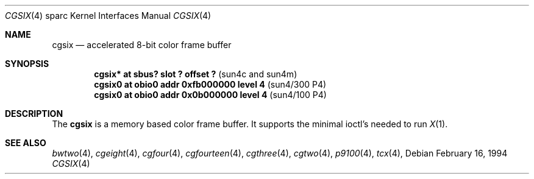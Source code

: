 .\"	$OpenBSD: cgsix.4,v 1.6 1999/07/09 13:35:41 aaron Exp $
.\"	$NetBSD: cgsix.4,v 1.4 1998/06/11 08:32:20 fair Exp $
.\"
.\" Copyright 1994
.\"	The Regents of the University of California.  All rights reserved.
.\"
.\" This software was developed by the Computer Systems Engineering group
.\" at Lawrence Berkeley Laboratory under DARPA contract BG 91-66 and
.\" contributed to Berkeley.
.\"
.\" Redistribution and use in source and binary forms, with or without
.\" modification, are permitted provided that the following conditions
.\" are met:
.\" 1. Redistributions of source code must retain the above copyright
.\"    notice, this list of conditions and the following disclaimer.
.\" 2. Redistributions in binary form must reproduce the above copyright
.\"    notice, this list of conditions and the following disclaimer in the
.\"    documentation and/or other materials provided with the distribution.
.\" 3. All advertising materials mentioning features or use of this software
.\"    must display the following acknowledgement:
.\"	This product includes software developed by the University of
.\"	California, Berkeley and its contributors.
.\" 4. Neither the name of the University nor the names of its contributors
.\"    may be used to endorse or promote products derived from this software
.\"    without specific prior written permission.
.\"
.\" THIS SOFTWARE IS PROVIDED BY THE REGENTS AND CONTRIBUTORS ``AS IS'' AND
.\" ANY EXPRESS OR IMPLIED WARRANTIES, INCLUDING, BUT NOT LIMITED TO, THE
.\" IMPLIED WARRANTIES OF MERCHANTABILITY AND FITNESS FOR A PARTICULAR PURPOSE
.\" ARE DISCLAIMED.  IN NO EVENT SHALL THE REGENTS OR CONTRIBUTORS BE LIABLE
.\" FOR ANY DIRECT, INDIRECT, INCIDENTAL, SPECIAL, EXEMPLARY, OR CONSEQUENTIAL
.\" DAMAGES (INCLUDING, BUT NOT LIMITED TO, PROCUREMENT OF SUBSTITUTE GOODS
.\" OR SERVICES; LOSS OF USE, DATA, OR PROFITS; OR BUSINESS INTERRUPTION)
.\" HOWEVER CAUSED AND ON ANY THEORY OF LIABILITY, WHETHER IN CONTRACT, STRICT
.\" LIABILITY, OR TORT (INCLUDING NEGLIGENCE OR OTHERWISE) ARISING IN ANY WAY
.\" OUT OF THE USE OF THIS SOFTWARE, EVEN IF ADVISED OF THE POSSIBILITY OF
.\" SUCH DAMAGE.
.\"
.\"	from: @(#)cgsix.4	8.1 (Berkeley) 2/16/94
.\"	$Id: cgsix.4,v 1.6 1999/07/09 13:35:41 aaron Exp $
.\"
.Dd February 16, 1994
.Dt CGSIX 4 sparc
.Os
.Sh NAME
.Nm cgsix
.Nd accelerated 8-bit color frame buffer
.Sh SYNOPSIS
.Cd "cgsix* at sbus? slot ? offset ?" Pq "sun4c and sun4m"
.Cd "cgsix0 at obio0 addr 0xfb000000 level 4" Pq sun4/300 P4
.Cd "cgsix0 at obio0 addr 0x0b000000 level 4" Pq sun4/100 P4
.Sh DESCRIPTION
The
.Nm cgsix
is a memory based color frame buffer.
It supports the minimal ioctl's needed to run
.Xr X 1 .
.Sh SEE ALSO
.Xr bwtwo 4 ,
.Xr cgeight 4 ,
.Xr cgfour 4 ,
.Xr cgfourteen 4 ,
.Xr cgthree 4 ,
.Xr cgtwo 4 ,
.Xr p9100 4 ,
.Xr tcx 4 ,
